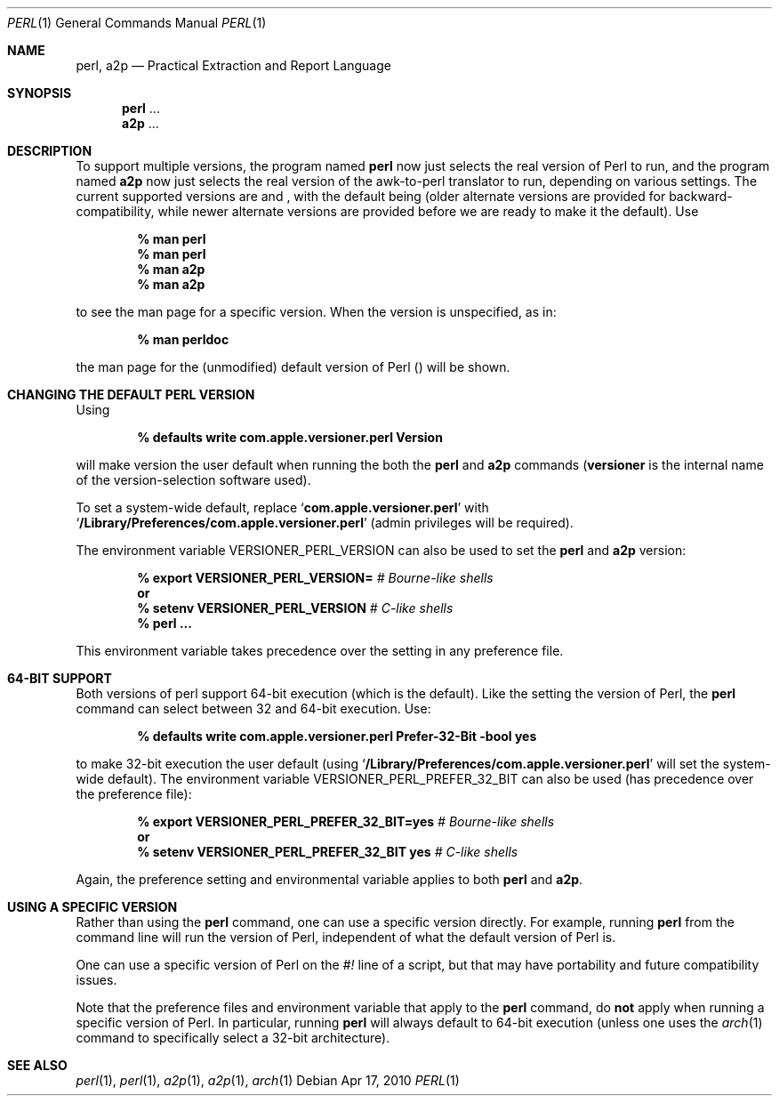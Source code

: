 .Dd Apr 17, 2010
.Dt PERL 1
.Os
.Sh NAME
.Nm perl,
.Nm a2p
.Nd Practical Extraction and Report Language
.Sh SYNOPSIS
.Nm perl
\&...
.Nm a2p
\&...
.Sh DESCRIPTION
To support multiple versions, the program named
.Nm perl
now just selects the real version of Perl to run, and the program named
.Nm a2p
now just selects the real version of the awk-to-perl translator to run,
depending on various settings.
The current supported versions are
.Sy 
and
.Sy  ,
with the default being
.Sy 
(older alternate versions are provided for backward-compatibility, while newer
alternate versions are provided before we are ready to make it the default).
Use
.Pp
.Dl % man perl
.Dl % man perl
.Dl % man a2p
.Dl % man a2p
.Pp
to see the man page for a specific version.
When the version is unspecified, as in:
.Pp
.Dl % man perldoc
.Pp
the man page for the (unmodified) default
version of Perl
.Sy (  )
will be shown.
.Sh CHANGING THE DEFAULT PERL VERSION
Using
.Pp
.Dl % defaults write com.apple.versioner.perl Version 
.Pp
will make version
.Sy 
the user default when running the both the
.Nm perl
and
.Nm a2p
commands
.Sy ( versioner
is the internal name of the version-selection software used).
.Pp
To set a system-wide default, replace
.Ql Li com.apple.versioner.perl
with
.Ql Li /Library/Preferences/com.apple.versioner.perl
(admin privileges will be required).
.Pp
The environment variable
.Ev VERSIONER_PERL_VERSION
can also be used to set the
.Nm perl
and
.Nm a2p
version:
.Pp
.D1 Li % export VERSIONER_PERL_VERSION= Em # Bourne-like shells
.D1 Li "    " Sy or
.D1 Li % setenv VERSIONER_PERL_VERSION  Em # C-like shells
.Dl % perl ...
.Pp
This environment variable takes precedence over the setting in any preference file.
.Sh 64-BIT SUPPORT
Both versions of perl
support 64-bit execution (which is the default).
Like the setting the version of Perl, the
.Nm perl
command can select between 32 and 64-bit execution.
Use:
.Pp
.Dl % defaults write com.apple.versioner.perl Prefer-32-Bit -bool yes
.Pp
to make 32-bit execution the user default (using
.Ql Li /Library/Preferences/com.apple.versioner.perl
will set the system-wide default).
The environment variable
.Ev VERSIONER_PERL_PREFER_32_BIT
can also be used (has precedence over the preference file):
.Pp
.D1 Li % export VERSIONER_PERL_PREFER_32_BIT=yes Em # Bourne-like shells
.D1 Li "    " Sy or
.D1 Li % setenv VERSIONER_PERL_PREFER_32_BIT yes Em # C-like shells
.Pp
Again, the preference setting and environmental variable applies to both
.Nm perl
and
.Nm a2p .
.Sh USING A SPECIFIC VERSION
Rather than using the
.Nm perl
command, one can use a specific version directly.
For example, running
.Nm perl
from the command line will run the
.Sy 
version of Perl, independent of what the default version of Perl is.
.Pp
One can use a specific version of Perl on the
.Em #!
line of a script, but that may have portability and future compatibility issues.
.Pp
Note that the preference files and environment variable that apply to the
.Nm perl
command, do
.Sy not
apply when running a specific version of Perl.
In particular, running
.Nm perl
will always default to 64-bit execution
(unless one uses the
.Xr arch 1
command to specifically select a 32-bit architecture).
.Sh SEE ALSO
.Xr perl 1 ,
.Xr perl 1 ,
.Xr a2p 1 ,
.Xr a2p 1 ,
.Xr arch 1

